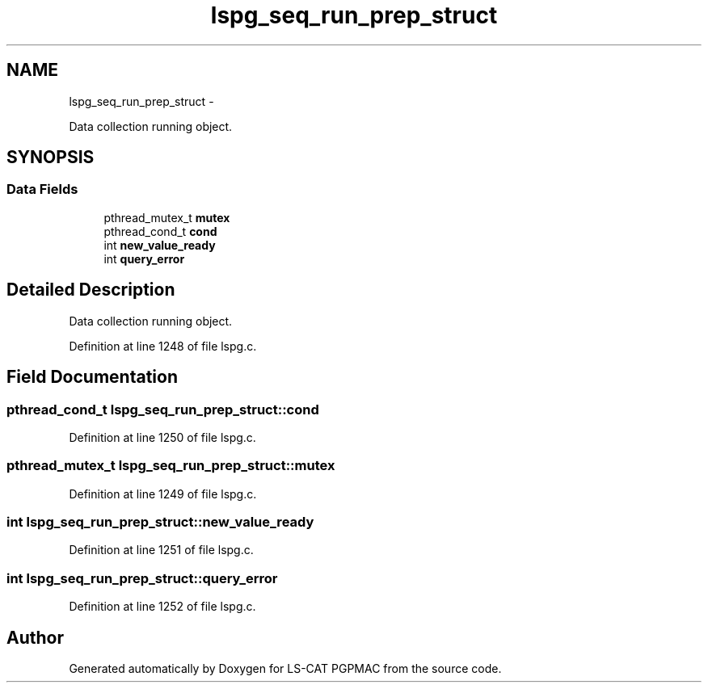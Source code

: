 .TH "lspg_seq_run_prep_struct" 3 "Thu Jun 19 2014" "LS-CAT PGPMAC" \" -*- nroff -*-
.ad l
.nh
.SH NAME
lspg_seq_run_prep_struct \- 
.PP
Data collection running object\&.  

.SH SYNOPSIS
.br
.PP
.SS "Data Fields"

.in +1c
.ti -1c
.RI "pthread_mutex_t \fBmutex\fP"
.br
.ti -1c
.RI "pthread_cond_t \fBcond\fP"
.br
.ti -1c
.RI "int \fBnew_value_ready\fP"
.br
.ti -1c
.RI "int \fBquery_error\fP"
.br
.in -1c
.SH "Detailed Description"
.PP 
Data collection running object\&. 
.PP
Definition at line 1248 of file lspg\&.c\&.
.SH "Field Documentation"
.PP 
.SS "pthread_cond_t lspg_seq_run_prep_struct::cond"

.PP
Definition at line 1250 of file lspg\&.c\&.
.SS "pthread_mutex_t lspg_seq_run_prep_struct::mutex"

.PP
Definition at line 1249 of file lspg\&.c\&.
.SS "int lspg_seq_run_prep_struct::new_value_ready"

.PP
Definition at line 1251 of file lspg\&.c\&.
.SS "int lspg_seq_run_prep_struct::query_error"

.PP
Definition at line 1252 of file lspg\&.c\&.

.SH "Author"
.PP 
Generated automatically by Doxygen for LS-CAT PGPMAC from the source code\&.
